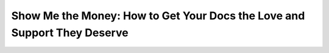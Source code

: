 Show Me the Money: How to Get Your Docs the Love and Support They Deserve
=========================================================================

.. datatemplate::
   :source: /_data/2019.portland.speakers.yaml
   :template: videos/video-detail.html
   :key: 0

